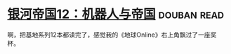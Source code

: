 * [[https://book.douban.com/subject/25737822/][银河帝国12：机器人与帝国]]    :douban:read:
啊，把基地系列12本都读完了，感觉我的《地球Online》右上角飘过了一座奖杯。
